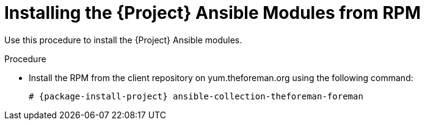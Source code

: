 [id="installing-ansible-modules-via-rpm_{context}"]
[id="installing-satellite-ansible-modules-via-rpm_{context}"]
= Installing the {Project} Ansible Modules from RPM

Use this procedure to install the {Project} Ansible modules.

ifdef::satellite[]
.Prerequisite

* Ensure that the Ansible 2.9 or later repository is enabled and the ansible package is updated:
+
[options="nowrap" subs="+quotes,attributes"]
----
# subscription-manager repos --enable rhel-7-server-ansible-2.9-rpms
# {foreman-maintain} packages update ansible
----
endif::[]

.Procedure

ifdef::satellite[]

* Install the RPM using the following command:
+
[options="nowrap" subs="+quotes,attributes"]
----
# {package-install-project} ansible-collection-redhat-satellite
----
endif::[]

ifndef::satellite[]
* Install the RPM from the client repository on yum.theforeman.org using the following command:
+
[options="nowrap" subs="+quotes,attributes"]
----
# {package-install-project} ansible-collection-theforeman-foreman
----
endif::[]
